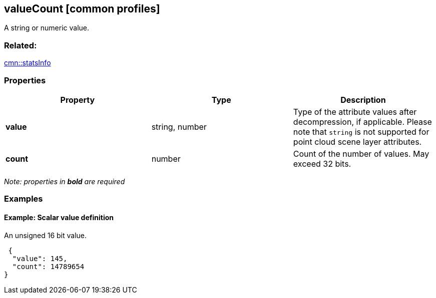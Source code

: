 == valueCount [common profiles]

A string or numeric value.

=== Related:

link:statsInfo.cmn.adoc[cmn::statsInfo]

=== Properties

[width="100%",cols="34%,33%,33%",options="header",]
|===
|Property |Type |Description
|*value* |string, number |Type of the attribute values after
decompression, if applicable. Please note that `string` is not supported
for point cloud scene layer attributes.

|*count* |number |Count of the number of values. May exceed 32 bits.
|===

_Note: properties in *bold* are required_

=== Examples

==== Example: Scalar value definition

An unsigned 16 bit value.

[source,json]
----
 {
  "value": 145,
  "count": 14789654
} 
----
